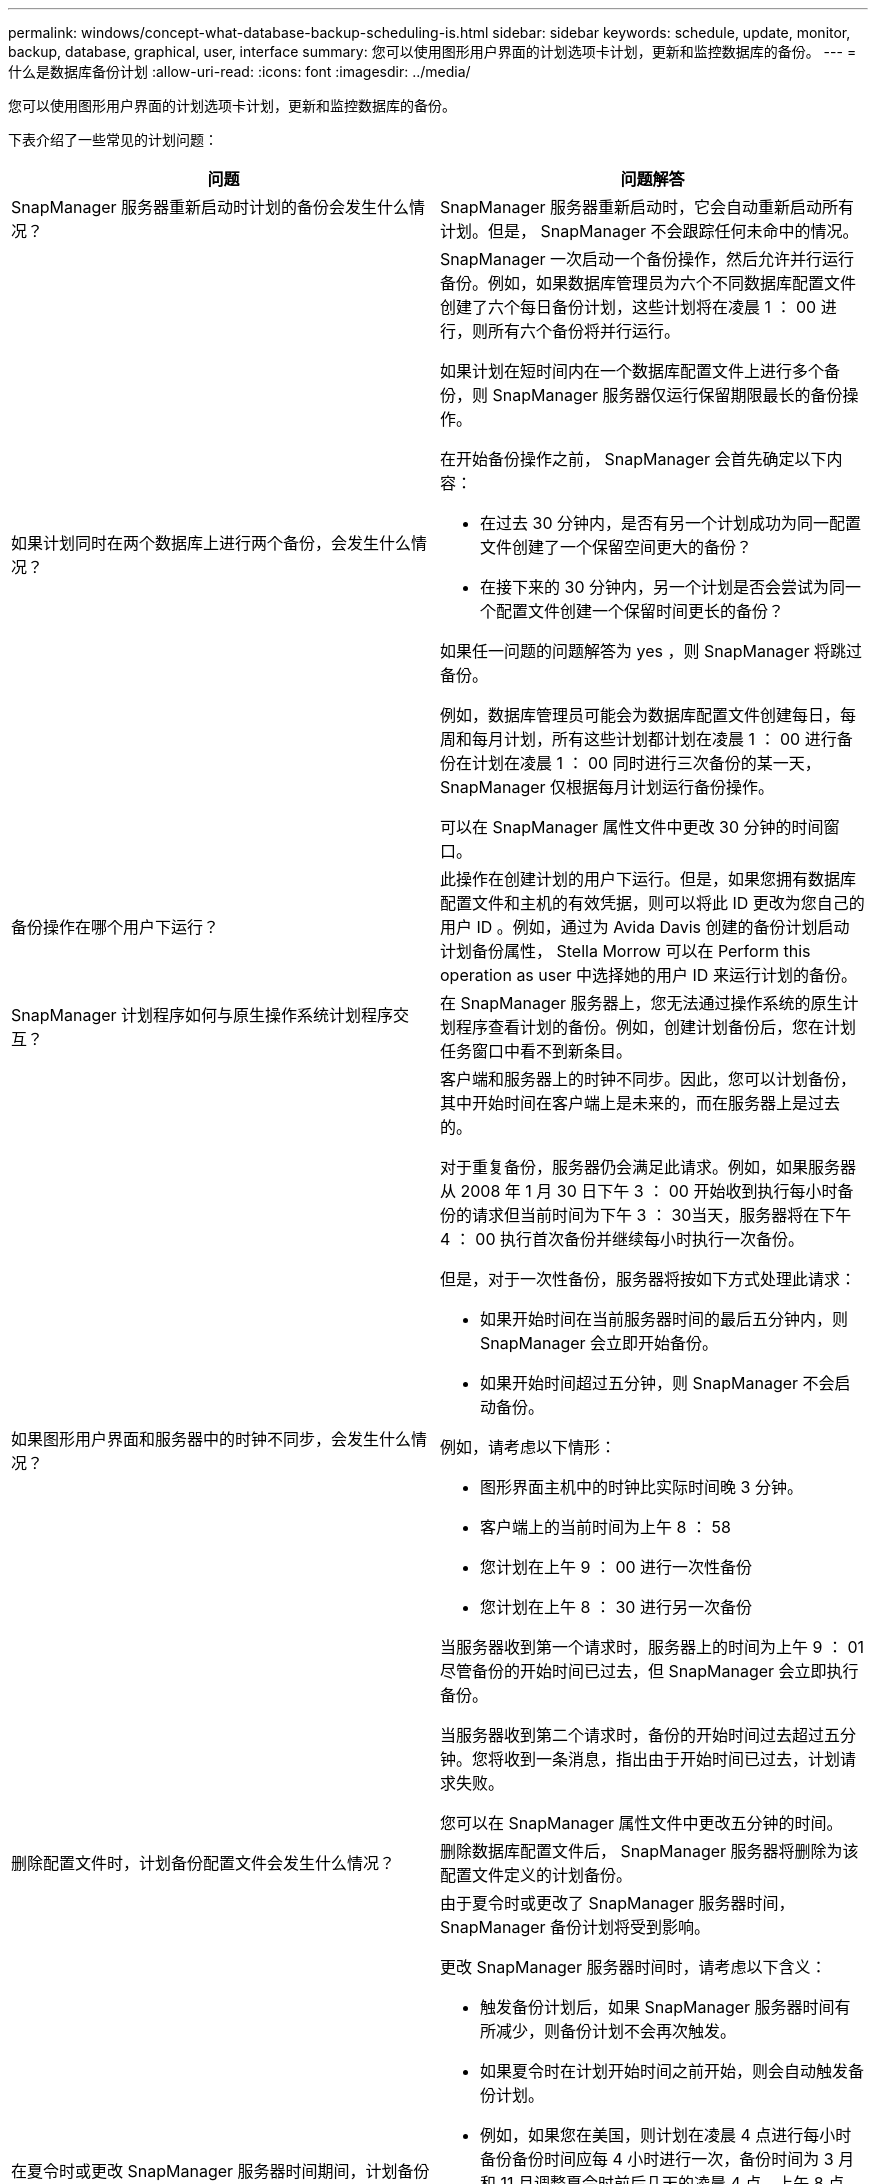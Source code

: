 ---
permalink: windows/concept-what-database-backup-scheduling-is.html 
sidebar: sidebar 
keywords: schedule, update, monitor, backup, database, graphical, user, interface 
summary: 您可以使用图形用户界面的计划选项卡计划，更新和监控数据库的备份。 
---
= 什么是数据库备份计划
:allow-uri-read: 
:icons: font
:imagesdir: ../media/


[role="lead"]
您可以使用图形用户界面的计划选项卡计划，更新和监控数据库的备份。

下表介绍了一些常见的计划问题：

|===
| 问题 | 问题解答 


 a| 
SnapManager 服务器重新启动时计划的备份会发生什么情况？
 a| 
SnapManager 服务器重新启动时，它会自动重新启动所有计划。但是， SnapManager 不会跟踪任何未命中的情况。



 a| 
如果计划同时在两个数据库上进行两个备份，会发生什么情况？
 a| 
SnapManager 一次启动一个备份操作，然后允许并行运行备份。例如，如果数据库管理员为六个不同数据库配置文件创建了六个每日备份计划，这些计划将在凌晨 1 ： 00 进行，则所有六个备份将并行运行。

如果计划在短时间内在一个数据库配置文件上进行多个备份，则 SnapManager 服务器仅运行保留期限最长的备份操作。

在开始备份操作之前， SnapManager 会首先确定以下内容：

* 在过去 30 分钟内，是否有另一个计划成功为同一配置文件创建了一个保留空间更大的备份？
* 在接下来的 30 分钟内，另一个计划是否会尝试为同一个配置文件创建一个保留时间更长的备份？


如果任一问题的问题解答为 yes ，则 SnapManager 将跳过备份。

例如，数据库管理员可能会为数据库配置文件创建每日，每周和每月计划，所有这些计划都计划在凌晨 1 ： 00 进行备份在计划在凌晨 1 ： 00 同时进行三次备份的某一天， SnapManager 仅根据每月计划运行备份操作。

可以在 SnapManager 属性文件中更改 30 分钟的时间窗口。



 a| 
备份操作在哪个用户下运行？
 a| 
此操作在创建计划的用户下运行。但是，如果您拥有数据库配置文件和主机的有效凭据，则可以将此 ID 更改为您自己的用户 ID 。例如，通过为 Avida Davis 创建的备份计划启动计划备份属性， Stella Morrow 可以在 Perform this operation as user 中选择她的用户 ID 来运行计划的备份。



 a| 
SnapManager 计划程序如何与原生操作系统计划程序交互？
 a| 
在 SnapManager 服务器上，您无法通过操作系统的原生计划程序查看计划的备份。例如，创建计划备份后，您在计划任务窗口中看不到新条目。



 a| 
如果图形用户界面和服务器中的时钟不同步，会发生什么情况？
 a| 
客户端和服务器上的时钟不同步。因此，您可以计划备份，其中开始时间在客户端上是未来的，而在服务器上是过去的。

对于重复备份，服务器仍会满足此请求。例如，如果服务器从 2008 年 1 月 30 日下午 3 ： 00 开始收到执行每小时备份的请求但当前时间为下午 3 ： 30当天，服务器将在下午 4 ： 00 执行首次备份并继续每小时执行一次备份。

但是，对于一次性备份，服务器将按如下方式处理此请求：

* 如果开始时间在当前服务器时间的最后五分钟内，则 SnapManager 会立即开始备份。
* 如果开始时间超过五分钟，则 SnapManager 不会启动备份。


例如，请考虑以下情形：

* 图形界面主机中的时钟比实际时间晚 3 分钟。
* 客户端上的当前时间为上午 8 ： 58
* 您计划在上午 9 ： 00 进行一次性备份
* 您计划在上午 8 ： 30 进行另一次备份


当服务器收到第一个请求时，服务器上的时间为上午 9 ： 01尽管备份的开始时间已过去，但 SnapManager 会立即执行备份。

当服务器收到第二个请求时，备份的开始时间过去超过五分钟。您将收到一条消息，指出由于开始时间已过去，计划请求失败。

您可以在 SnapManager 属性文件中更改五分钟的时间。



 a| 
删除配置文件时，计划备份配置文件会发生什么情况？
 a| 
删除数据库配置文件后， SnapManager 服务器将删除为该配置文件定义的计划备份。



 a| 
在夏令时或更改 SnapManager 服务器时间期间，计划备份的行为如何？
 a| 
由于夏令时或更改了 SnapManager 服务器时间， SnapManager 备份计划将受到影响。

更改 SnapManager 服务器时间时，请考虑以下含义：

* 触发备份计划后，如果 SnapManager 服务器时间有所减少，则备份计划不会再次触发。
* 如果夏令时在计划开始时间之前开始，则会自动触发备份计划。
* 例如，如果您在美国，则计划在凌晨 4 点进行每小时备份备份时间应每 4 小时进行一次，备份时间为 3 月和 11 月调整夏令时前后几天的凌晨 4 点，上午 8 点，中午 12 点，凌晨 4 点，晚上 8 点和午夜。
* 如果备份计划在凌晨 2 ： 30 进行，请注意以下事项每晚：
+
** 当时钟回退一小时时，由于备份已触发，备份不会再次触发。
** 当时钟向前弹出一小时时，备份会立即触发。如果您在美国，并且希望避免使用此问题描述，则必须计划在凌晨 2 ： 00 以外启动备份到凌晨 3 ： 00interval




|===
